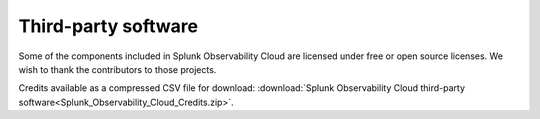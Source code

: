 .. _admin-credits:

********************
Third-party software
********************

.. meta::
   :description: Download credits to third-party software included in the Splunk Observability Cloud.

Some of the components included in Splunk Observability Cloud are licensed under free or open source licenses. We wish to thank the contributors to those projects.

Credits available as a compressed CSV file for download: :download:`Splunk Observability Cloud third-party software<Splunk_Observability_Cloud_Credits.zip>`.